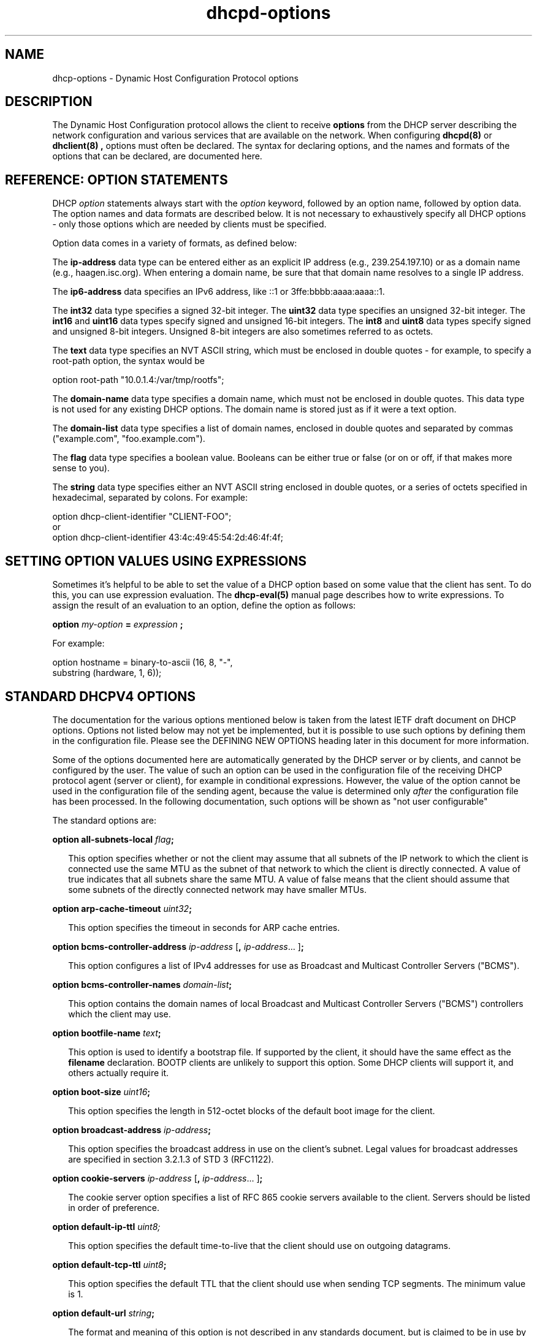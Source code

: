 .\"	$Id: dhcp-options.5.man,v 1.1.1.1 2012/02/10 03:37:49 et Exp $
.\"
.\" Copyright (c) 2004-2009 by Internet Systems Consortium, Inc. ("ISC")
.\" Copyright (c) 1996-2003 by Internet Software Consortium
.\"
.\" Permission to use, copy, modify, and distribute this software for any
.\" purpose with or without fee is hereby granted, provided that the above
.\" copyright notice and this permission notice appear in all copies.
.\"
.\" THE SOFTWARE IS PROVIDED "AS IS" AND ISC DISCLAIMS ALL WARRANTIES
.\" WITH REGARD TO THIS SOFTWARE INCLUDING ALL IMPLIED WARRANTIES OF
.\" MERCHANTABILITY AND FITNESS.  IN NO EVENT SHALL ISC BE LIABLE FOR
.\" ANY SPECIAL, DIRECT, INDIRECT, OR CONSEQUENTIAL DAMAGES OR ANY DAMAGES
.\" WHATSOEVER RESULTING FROM LOSS OF USE, DATA OR PROFITS, WHETHER IN AN
.\" ACTION OF CONTRACT, NEGLIGENCE OR OTHER TORTIOUS ACTION, ARISING OUT
.\" OF OR IN CONNECTION WITH THE USE OR PERFORMANCE OF THIS SOFTWARE.
.\"
.\"   Internet Systems Consortium, Inc.
.\"   950 Charter Street
.\"   Redwood City, CA 94063
.\"   <info@isc.org>
.\"   https://www.isc.org/
.\"
.\" This software has been written for Internet Systems Consortium
.\" by Ted Lemon in cooperation with Vixie Enterprises and Nominum, Inc.
.\" To learn more about Internet Systems Consortium, see
.\" ``https://www.isc.org/''.  To learn more about Vixie Enterprises,
.\" see ``http://www.vix.com''.   To learn more about Nominum, Inc., see
.\" ``http://www.nominum.com''.
.TH dhcpd-options 5
.SH NAME
dhcp-options - Dynamic Host Configuration Protocol options
.SH DESCRIPTION
The Dynamic Host Configuration protocol allows the client to receive
.B options
from the DHCP server describing the network configuration and various
services that are available on the network.   When configuring
.B dhcpd(8)
or
.B dhclient(8) ,
options must often be declared.   The syntax for declaring options,
and the names and formats of the options that can be declared, are
documented here.
.SH REFERENCE: OPTION STATEMENTS
.PP
DHCP \fIoption\fR statements always start with the \fIoption\fR
keyword, followed by an option name, followed by option data.  The
option names and data formats are described below.   It is not
necessary to exhaustively specify all DHCP options - only those
options which are needed by clients must be specified.
.PP
Option data comes in a variety of formats, as defined below:
.PP
The
.B ip-address
data type can be entered either as an explicit IP
address (e.g., 239.254.197.10) or as a domain name (e.g.,
haagen.isc.org).  When entering a domain name, be sure that that
domain name resolves to a single IP address.
.PP
The
.B ip6-address
data specifies an IPv6 address, like ::1 or 3ffe:bbbb:aaaa:aaaa::1.
.PP
The
.B int32
data type specifies a signed 32-bit integer.   The 
.B uint32
data type specifies an unsigned 32-bit integer.   The 
.B int16
and
.B uint16
data types specify signed and unsigned 16-bit integers.   The 
.B int8
and
.B uint8
data types specify signed and unsigned 8-bit integers.
Unsigned 8-bit integers are also sometimes referred to as octets.
.PP
The
.B text
data type specifies an NVT ASCII string, which must be
enclosed in double quotes - for example, to specify a root-path
option, the syntax would be
.nf
.sp 1
option root-path "10.0.1.4:/var/tmp/rootfs";
.fi
.PP
The
.B domain-name
data type specifies a domain name, which must not be
enclosed in double quotes.   This data type is not used for any
existing DHCP options.   The domain name is stored just as if it were
a text option.
.PP
The
.B domain-list
data type specifies a list of domain names, enclosed in double quotes and
separated by commas ("example.com", "foo.example.com").
.PP
The
.B flag
data type specifies a boolean value.   Booleans can be either true or
false (or on or off, if that makes more sense to you).
.PP
The
.B string
data type specifies either an NVT ASCII string
enclosed in double quotes, or a series of octets specified in
hexadecimal, separated by colons.   For example:
.nf
.sp 1
  option dhcp-client-identifier "CLIENT-FOO";
or
  option dhcp-client-identifier 43:4c:49:45:54:2d:46:4f:4f;
.fi
.SH SETTING OPTION VALUES USING EXPRESSIONS
Sometimes it's helpful to be able to set the value of a DHCP option
based on some value that the client has sent.   To do this, you can
use expression evaluation.   The 
.B dhcp-eval(5)
manual page describes how to write expressions.   To assign the result
of an evaluation to an option, define the option as follows:
.nf
.sp 1
  \fBoption \fImy-option \fB= \fIexpression \fB;\fR
.fi
.PP
For example:
.nf
.sp 1
  option hostname = binary-to-ascii (16, 8, "-",
                                     substring (hardware, 1, 6));
.fi
.SH STANDARD DHCPV4 OPTIONS
The documentation for the various options mentioned below is taken
from the latest IETF draft document on DHCP options.  Options not
listed below may not yet be implemented, but it is possible to use
such options by defining them in the configuration file.  Please see
the DEFINING NEW OPTIONS heading later in this document for more
information.
.PP
Some of the options documented here are automatically generated by
the DHCP server or by clients, and cannot be configured by the user.
The value of such an option can be used in the configuration file of
the receiving DHCP protocol agent (server or client), for example in
conditional expressions. However, the value of the option cannot be
used in the configuration file of the sending agent, because the value
is determined only \fIafter\fR the configuration file has been
processed. In the following documentation, such options will be shown
as "not user configurable"
.PP
The standard options are:
.PP
.B option \fBall-subnets-local\fR \fIflag\fR\fB;\fR
.RS 0.25i
.PP
This option specifies whether or not the client may assume that all
subnets of the IP network to which the client is connected use the
same MTU as the subnet of that network to which the client is
directly connected.  A value of true indicates that all subnets share
the same MTU.  A value of false means that the client should assume that
some subnets of the directly connected network may have smaller MTUs.
.RE
.PP
.B option \fBarp-cache-timeout\fR \fIuint32\fR\fB;\fR
.RS 0.25i
.PP
This option specifies the timeout in seconds for ARP cache entries.
.RE
.PP
.B option \fBbcms-controller-address\fR \fIip-address\fR [\fB,\fR
\fIip-address\fR... ]\fB;\fR
.RS 0.25i
.PP
This option configures a list of IPv4 addresses for use as Broadcast and
Multicast Controller Servers ("BCMS").
.RE
.PP
.B option \fBbcms-controller-names\fR \fIdomain-list\fR\fB;\fR
.RS 0.25i
.PP
This option contains the domain names of local Broadcast and
Multicast Controller Servers ("BCMS") controllers which the client
may use.
.RE
.PP
.B option \fBbootfile-name\fR \fItext\fR\fB;\fR
.RS 0.25i
.PP
This option is used to identify a bootstrap file.  If supported by the
client, it should have the same effect as the \fBfilename\fR
declaration.  BOOTP clients are unlikely to support this option.  Some
DHCP clients will support it, and others actually require it.
.RE
.PP
.B option \fBboot-size\fR \fIuint16\fR\fB;\fR
.RS 0.25i
.PP
This option specifies the length in 512-octet blocks of the default
boot image for the client.
.RE
.PP
.B option \fBbroadcast-address\fR \fIip-address\fR\fB;\fR
.RS 0.25i
.PP
This option specifies the broadcast address in use on the client's
subnet.  Legal values for broadcast addresses are specified in
section 3.2.1.3 of STD 3 (RFC1122).
.RE
.PP
.B option \fBcookie-servers\fR \fIip-address\fR [\fB,\fR \fIip-address\fR...
]\fB;\fR
.RS 0.25i
.PP
The cookie server option specifies a list of RFC 865 cookie
servers available to the client.  Servers should be listed in order
of preference.
.RE
.PP
.B option \fBdefault-ip-ttl\fR \fIuint8;\fR
.RS 0.25i
.PP
This option specifies the default time-to-live that the client should
use on outgoing datagrams.
.RE
.PP
.B option \fBdefault-tcp-ttl\fR \fIuint8\fR\fB;\fR
.RS 0.25i
.PP
This option specifies the default TTL that the client should use when
sending TCP segments.  The minimum value is 1.
.RE
.PP
.B option \fBdefault-url\fR \fIstring\fR\fB;\fR
.RS 0.25i
.PP
The format and meaning of this option is not described in any standards
document, but is claimed to be in use by Apple Computer.  It is not known
what clients may reasonably do if supplied with this option.  Use at your
own risk.
.RE
.PP
.B option \fBdhcp-client-identifier\fR \fIstring\fR\fB;\fR
.RS 0.25i
.PP
This option can be used to specify a DHCP client identifier in a
host declaration, so that dhcpd can find the host record by matching
against the client identifier.
.PP
Please be aware that some DHCP clients, when configured with client
identifiers that are ASCII text, will prepend a zero to the ASCII
text.   So you may need to write:
.nf

	option dhcp-client-identifier "\\0foo";

rather than:

	option dhcp-client-identifier "foo";
.fi
.RE
.PP
.B option \fBdhcp-lease-time\fR \fIuint32\fR\fB;\fR
.RS 0.25i
.PP
This option is used in a client request (DHCPDISCOVER or DHCPREQUEST)
to allow the client to request a lease time for the IP address.  In a
server reply (DHCPOFFER), a DHCP server uses this option to specify
the lease time it is willing to offer.                                    
.PP
This option is not directly user configurable in the server; refer to the
\fImax-lease-time\fR and \fIdefault-lease-time\fR server options in
.B dhcpd.conf(5).
.RE
.PP
.B option \fBdhcp-max-message-size\fR \fIuint16\fR\fB;\fR
.RS 0.25i
.PP
This option, when sent by the client, specifies the maximum size of
any response that the server sends to the client.   When specified on
the server, if the client did not send a dhcp-max-message-size option,
the size specified on the server is used.   This works for BOOTP as
well as DHCP responses.
.RE
.PP
.B option \fBdhcp-message\fR \fItext\fR\fB;\fR
.RS 0.25i
.PP
This option is used by a DHCP server to provide an error message to a
DHCP client in a DHCPNAK message in the event of a failure. A client
may use this option in a DHCPDECLINE message to indicate why the
client declined the offered parameters.
.PP
This option is not user configurable.
.RE
.PP
.B option \fBdhcp-message-type\fR \fIuint8\fR\fB;\fR
.RS 0.25i
.PP
This option, sent by both client and server, specifies the type of DHCP
message contained in the DHCP packet. Possible values (taken directly from
RFC2132) are:
.PP
.nf
             1     DHCPDISCOVER
             2     DHCPOFFER
             3     DHCPREQUEST
             4     DHCPDECLINE
             5     DHCPACK
             6     DHCPNAK
             7     DHCPRELEASE
             8     DHCPINFORM               
.fi
.PP
This option is not user configurable.
.PP
.RE
.B option \fBdhcp-option-overload\fR \fIuint8\fR\fB;\fR
.RS 0.25i
.PP
This option is used to indicate that the DHCP 'sname' or 'file'
fields are being overloaded by using them to carry DHCP options. A
DHCP server inserts this option if the returned parameters will
exceed the usual space allotted for options.
.PP
If this option is present, the client interprets the specified
additional fields after it concludes interpretation of the standard
option fields.
.PP
Legal values for this option are:
.PP
.nf
             1     the 'file' field is used to hold options
             2     the 'sname' field is used to hold options
             3     both fields are used to hold options                        
.fi
.PP
This option is not user configurable.
.PP
.RE
.PP
.B option \fBdhcp-parameter-request-list\fR \fIuint16\fR [\fB,\fR
\fIuint16\fR... ]\fB;\fR
.RS 0.25i
.PP
This option, when sent by the client, specifies which options the
client wishes the server to return.   Normally, in the ISC DHCP
client, this is done using the \fIrequest\fR statement.   If this
option is not specified by the client, the DHCP server will normally
return every option that is valid in scope and that fits into the
reply.   When this option is specified on the server, the server
returns the specified options.   This can be used to force a client to
take options that it hasn't requested, and it can also be used to
tailor the response of the DHCP server for clients that may need a
more limited set of options than those the server would normally
return.
.RE
.PP
.B option \fBdhcp-rebinding-time\fR \fIuint32\fR\fB;\fR
.RS 0.25i
.PP
This option specifies the number of seconds from the time a client gets
an address until the client transitions to the REBINDING state.
.PP
This option is not user configurable.
.PP
.RE
.PP
.B option \fBdhcp-renewal-time\fR \fIuint32\fR\fB;\fR
.RS 0.25i
.PP
This option specifies the number of seconds from the time a client gets
an address until the client transitions to the RENEWING state.
.PP
This option is not user configurable.
.PP
.RE
.PP
.B option \fBdhcp-requested-address\fR \fIip-address\fR\fB;\fR
.RS 0.25i
.PP
This option is used by the client in a DHCPDISCOVER to
request that a particular IP address be assigned.                 
.PP
This option is not user configurable.
.PP
.RE
.PP
.B option \fBdhcp-server-identifier\fR \fIip-address\fR\fB;\fR
.RS 0.25i
.PP
This option is used in DHCPOFFER and DHCPREQUEST messages, and may
optionally be included in the DHCPACK and DHCPNAK messages.  DHCP
servers include this option in the DHCPOFFER in order to allow the
client to distinguish between lease offers.  DHCP clients use the
contents of the 'server identifier' field as the destination address
for any DHCP messages unicast to the DHCP server.  DHCP clients also
indicate which of several lease offers is being accepted by including
this option in a DHCPREQUEST message.
.PP
The value of this option is the IP address of the server.
.PP
This option is not directly user configurable. See the 
\fIserver-identifier\fR server option in
.B \fIdhcpd.conf(5).
.PP
.RE
.PP
.B option \fBdomain-name\fR \fItext\fR\fB;\fR
.RS 0.25i
.PP
This option specifies the domain name that client should use when
resolving hostnames via the Domain Name System.
.RE
.PP
.B option \fBdomain-name-servers\fR \fIip-address\fR [\fB,\fR \fIip-address\fR...
]\fB;\fR
.RS 0.25i
.PP
The domain-name-servers option specifies a list of Domain Name System
(STD 13, RFC 1035) name servers available to the client.  Servers
should be listed in order of preference.
.RE
.PP
.B option \fBdomain-search\fR \fIdomain-list\fR\fB;\fR
.RS 0.25i
.PP
The domain-search option specifies a 'search list' of Domain Names to be
used by the client to locate not-fully-qualified domain names.  The difference
between this option and historic use of the domain-name option for the same
ends is that this option is encoded in RFC1035 compressed labels on the wire.
For example:
.nf
.sp 1
  option domain-search "example.com", "sales.example.com",
                       "eng.example.com";
.fi
.RE
.PP
.B option \fBextensions-path\fR \fItext\fR\fB;\fR
.RS 0.25i
.PP
This option specifies the name of a file containing additional options
to be interpreted according to the DHCP option format as specified in
RFC2132.
.RE
.PP
.B option \fBfinger-server\fR \fIip-address\fR [\fB,\fR
\fIip-address\fR... ]\fB;\fR
.RS 0.25i
.PP
The Finger server option specifies a list of Finger servers available
to the client.  Servers should be listed in order of preference.
.RE
.PP
.B option \fBfont-servers\fR \fIip-address\fR [\fB,\fR \fIip-address\fR...
]\fB;\fR
.RS 0.25i
.PP
This option specifies a list of X Window System Font servers available
to the client. Servers should be listed in order of preference.
.RE
.PP
.B option \fBhost-name\fR \fIstring\fR\fB;\fR
.RS 0.25i
.PP
This option specifies the name of the client.  The name may or may
not be qualified with the local domain name (it is preferable to use
the domain-name option to specify the domain name).  See RFC 1035 for
character set restrictions.  This option is only honored by
.B dhclient-script(8)
if the hostname for the client machine is not set.
.RE
.PP
.B option \fBieee802-3-encapsulation\fR \fIflag\fR\fB;\fR
.RS 0.25i
.PP
This option specifies whether or not the client should use Ethernet
Version 2 (RFC 894) or IEEE 802.3 (RFC 1042) encapsulation if the
interface is an Ethernet.  A value of false indicates that the client
should use RFC 894 encapsulation.  A value of true means that the client
should use RFC 1042 encapsulation.
.RE
.PP
.B option \fBien116-name-servers\fR \fIip-address\fR [\fB,\fR \fIip-address\fR...
];
.RS 0.25i
.PP
The ien116-name-servers option specifies a list of IEN 116 name servers
available to the client.  Servers should be listed in order of
preference.
.RE
.PP
.B option \fBimpress-servers\fR \fIip-address\fR [\fB,\fR \fIip-address\fR...
]\fB;\fR
.RS 0.25i
.PP
The impress-server option specifies a list of Imagen Impress servers
available to the client.  Servers should be listed in order of
preference.
.RE
.PP
.B option \fBinterface-mtu\fR \fIuint16\fR\fB;\fR
.RS 0.25i
.PP
This option specifies the MTU to use on this interface.   The minimum
legal value for the MTU is 68.
.RE
.PP
.B option \fBip-forwarding\fR \fIflag\fR\fB;\fR
.RS 0.25i
.PP
This option specifies whether the client should configure its IP
layer for packet forwarding.  A value of false means disable IP
forwarding, and a value of true means enable IP forwarding.
.RE
.PP
.B option \fBirc-server\fR \fIip-address\fR [\fB,\fR
\fIip-address\fR... ]\fB;\fR
.RS 0.25i
.PP
The IRC server option specifies a list of IRC servers available
to the client.  Servers should be listed in order of preference.
.RE
.PP
.B option \fBlog-servers\fR \fIip-address\fR [\fB,\fR \fIip-address\fR...
]\fB;\fR
.RS 0.25i
.PP
The log-server option specifies a list of MIT-LCS UDP log servers
available to the client.  Servers should be listed in order of
preference.
.RE
.PP
.B option \fBlpr-servers\fR \fIip-address \fR [\fB,\fR \fIip-address\fR...
]\fB;\fR
.RS 0.25i
.PP
The LPR server option specifies a list of RFC 1179 line printer
servers available to the client.  Servers should be listed in order
of preference.
.RE
.PP
.B option \fBmask-supplier\fR \fIflag\fR\fB;\fR
.RS 0.25i
.PP
This option specifies whether or not the client should respond to
subnet mask requests using ICMP.  A value of false indicates that the
client should not respond.  A value of true means that the client should
respond.
.RE
.PP
.B option \fBmax-dgram-reassembly\fR \fIuint16\fR\fB;\fR
.RS 0.25i
.PP
This option specifies the maximum size datagram that the client
should be prepared to reassemble.  The minimum legal value is
576.
.RE
.PP
.B option \fBmerit-dump\fR \fItext\fR\fB;\fR
.RS 0.25i
.PP
This option specifies the path-name of a file to which the client's
core image should be dumped in the event the client crashes.  The
path is formatted as a character string consisting of characters from
the NVT ASCII character set.
.RE
.PP
.B option \fBmobile-ip-home-agent\fR \fIip-address\fR [\fB,\fR \fIip-address\fR... ]\fB;\fR
.RS 0.25i
.PP
This option specifies a list of IP addresses indicating mobile IP
home agents available to the client.  Agents should be listed in
order of preference, although normally there will be only one such
agent.
.RE
.PP
.B option \fBnds-context\fR \fIstring\fR\fB;\fR
.RS 0.25i
.PP
The nds-context option specifies the name of the initial Netware
Directory Service for an NDS client.
.RE
.PP
.B option \fBnds-servers\fR \fIip-address\fR [\fB,\fR \fIip-address\fR... ]\fB;\fR
.RS 0.25i
.PP
The nds-servers option specifies a list of IP addresses of NDS servers.
.RE
.PP
.B option \fBnds-tree-name\fR \fIstring\fR\fB;\fR
.RS 0.25i
.PP
The nds-tree-name option specifies NDS tree name that the NDS client
should use.
.RE
.PP
.B option \fBnetbios-dd-server\fR \fIip-address\fR [\fB,\fR \fIip-address\fR...
]\fB;\fR
.RS 0.25i
.PP
The NetBIOS datagram distribution server (NBDD) option specifies a
list of RFC 1001/1002 NBDD servers listed in order of preference.
.RE
.PP
.B option \fBnetbios-name-servers\fR \fIip-address\fR [\fB,\fR \fIip-address\fR...]\fB;\fR
.RS 0.25i
.PP
The NetBIOS name server (NBNS) option specifies a list of RFC
1001/1002 NBNS name servers listed in order of preference.   NetBIOS
Name Service is currently more commonly referred to as WINS.   WINS
servers can be specified using the netbios-name-servers option.
.RE
.PP
.B option \fBnetbios-node-type\fR \fIuint8\fR\fB;\fR
.RS 0.25i
.PP
The NetBIOS node type option allows NetBIOS over TCP/IP clients which
are configurable to be configured as described in RFC 1001/1002.  The
value is specified as a single octet which identifies the client type.
.PP
Possible node types are:
.PP
.TP 5
.I 1
B-node: Broadcast - no WINS
.TP
.I 2
P-node: Peer - WINS only
.TP
.I 4
M-node: Mixed - broadcast, then WINS
.TP
.I 8
H-node: Hybrid - WINS, then broadcast
.RE
.PP
.B option \fBnetbios-scope\fR \fIstring\fR\fB;\fR
.RS 0.25i
.PP
The NetBIOS scope option specifies the NetBIOS over TCP/IP scope
parameter for the client as specified in RFC 1001/1002. See RFC1001,
RFC1002, and RFC1035 for character-set restrictions.
.RE
.PP
.B option \fBnetinfo-server-address\fR \fIip-address\fR [\fB,\fR
\fIip-address\fR... ]\fB;\fR
.RS 0.25i
.PP
The \fBnetinfo-server-address\fR option has not been described in any
RFC, but has been allocated (and is claimed to be in use) by Apple
Computers.  It's hard to say if the above is the correct format, or
what clients might be expected to do if values were configured.  Use
at your own risk.
.RE
.PP
.B option \fBnetinfo-server-tag\fR \fItext\fR\fB;\fR
.RS 0.25i
.PP
The \fBnetinfo-server-tag\fR option has not been described in any
RFC, but has been allocated (and is claimed to be in use) by Apple
Computers.  It's hard to say if the above is the correct format,
or what clients might be expected to do if values were configured.  Use
at your own risk.
.RE
.PP
.B option \fBnis-domain\fR \fItext\fR\fB;\fR
.RS 0.25i
.PP
This option specifies the name of the client's NIS (Sun Network
Information Services) domain.  The domain is formatted as a character
string consisting of characters from the NVT ASCII character set.
.RE
.PP
.B option \fBnis-servers\fR \fIip-address\fR [\fB,\fR \fIip-address\fR...
]\fB;\fR
.RS 0.25i
.PP
This option specifies a list of IP addresses indicating NIS servers
available to the client.  Servers should be listed in order of
preference.
.RE
.PP
.B option \fBnisplus-domain\fR \fItext\fR\fB;\fR
.RS 0.25i
.PP
This option specifies the name of the client's NIS+ domain.  The
domain is formatted as a character string consisting of characters
from the NVT ASCII character set.
.RE
.PP
.B option \fBnisplus-servers\fR \fIip-address\fR [\fB,\fR \fIip-address\fR...
]\fB;\fR
.RS 0.25i
.PP
This option specifies a list of IP addresses indicating NIS+ servers
available to the client.  Servers should be listed in order of
preference.
.RE
.PP
.B option \fBnntp-server\fR \fIip-address\fR [\fB,\fR
\fIip-address\fR... ]\fB;\fR
.RS 0.25i
.PP
The NNTP server option specifies a list of NNTP servesr available
to the client.  Servers should be listed in order of preference.
.RE
.PP
.B option \fBnon-local-source-routing\fR \fIflag\fR\fB;\fR
.RS 0.25i
.PP
This option specifies whether the client should configure its IP
layer to allow forwarding of datagrams with non-local source routes
(see Section 3.3.5 of [4] for a discussion of this topic).  A value
of false means disallow forwarding of such datagrams, and a value of true
means allow forwarding.
.RE
.PP
.B option \fBntp-servers\fR \fIip-address\fR [\fB,\fR \fIip-address\fR...
]\fB;\fR
.RS 0.25i
.PP
This option specifies a list of IP addresses indicating NTP (RFC 1035)
servers available to the client.  Servers should be listed in order
of preference.
.RE
.PP
.B option \fBnwip-domain\fR \fIstring\fR\fB;\fR
.RS 0.25i
.PP
The name of the NetWare/IP domain that a NetWare/IP client should
use.
.RE
.PP
.B option \fBnwip-suboptions\fR \fIstring\fR\fB;\fR
.RS 0.25i
.PP
A sequence of suboptions for NetWare/IP clients - see RFC2242 for
details.   Normally this option is set by specifying specific
NetWare/IP suboptions - see the NETWARE/IP SUBOPTIONS section for more
information.
.RE
.PP
.B option \fBpath-mtu-aging-timeout\fR \fIuint32\fR\fB;\fR
.RS 0.25i
.PP
This option specifies the timeout (in seconds) to use when aging Path
MTU values discovered by the mechanism defined in RFC 1191.
.RE
.PP
.B option \fBpath-mtu-plateau-table\fR \fIuint16\fR [\fB,\fR \fIuint16\fR...
]\fB;\fR
.RS 0.25i
.PP
This option specifies a table of MTU sizes to use when performing
Path MTU Discovery as defined in RFC 1191.  The table is formatted as
a list of 16-bit unsigned integers, ordered from smallest to largest.
The minimum MTU value cannot be smaller than 68.
.RE
.PP
.B option \fBperform-mask-discovery\fR \fIflag\fR\fB;\fR
.RS 0.25i
.PP
This option specifies whether or not the client should perform subnet
mask discovery using ICMP.  A value of false indicates that the client
should not perform mask discovery.  A value of true means that the
client should perform mask discovery.
.RE
.PP
.nf
.B option \fBpolicy-filter\fR \fIip-address ip-address\fR
                  [\fB,\fR \fIip-address ip-address\fR...]\fB;\fR
.RE
.fi
.RS 0.25i
.PP
This option specifies policy filters for non-local source routing.
The filters consist of a list of IP addresses and masks which specify
destination/mask pairs with which to filter incoming source routes.
.PP
Any source routed datagram whose next-hop address does not match one
of the filters should be discarded by the client.
.PP
See STD 3 (RFC1122) for further information.
.RE
.PP
.B option \fBpop-server\fR \fIip-address\fR [\fB,\fR \fIip-address\fR... ]\fB;\fR
.RS 0.25i
.PP
The POP3 server option specifies a list of POP3 servers available
to the client.  Servers should be listed in order of preference.
.RE
.PP
.B option \fBresource-location-servers\fR \fIip-address\fR
                              [\fB, \fR\fIip-address\fR...]\fB;\fR
.fi
.RS 0.25i
.PP
This option specifies a list of RFC 887 Resource Location
servers available to the client.  Servers should be listed in order
of preference.
.RE
.PP
.B option \fBroot-path\fR \fItext\fB;\fR\fR
.RS 0.25i
.PP
This option specifies the path-name that contains the client's root
disk.  The path is formatted as a character string consisting of
characters from the NVT ASCII character set.
.RE
.PP
.B option \fBrouter-discovery\fR \fIflag\fR\fB;\fR
.RS 0.25i
.PP
This option specifies whether or not the client should solicit
routers using the Router Discovery mechanism defined in RFC 1256.
A value of false indicates that the client should not perform
router discovery.  A value of true means that the client should perform
router discovery.
.RE
.PP
.B option \fBrouter-solicitation-address\fR \fIip-address\fR\fB;\fR
.RS 0.25i
.PP
This option specifies the address to which the client should transmit
router solicitation requests.
.RE
.PP
.B option routers \fIip-address\fR [\fB,\fR \fIip-address\fR...
]\fB;\fR
.RS 0.25i
.PP
The routers option specifies a list of IP addresses for routers on the
client's subnet.  Routers should be listed in order of preference.
.RE
.PP
.B option slp-directory-agent \fIboolean ip-address
[\fB,\fR \fIip-address\fR... ]\fB;\fR
.RS 0.25i
.PP
This option specifies two things: the IP addresses of one or more
Service Location Protocol Directory Agents, and whether the use of
these addresses is mandatory.   If the initial boolean value is true,
the SLP agent should just use the IP addresses given.   If the value
is false, the SLP agent may additionally do active or passive
multicast discovery of SLP agents (see RFC2165 for details).
.PP
Please note that in this option and the slp-service-scope option, the
term "SLP Agent" is being used to refer to a Service Location Protocol
agent running on a machine that is being configured using the DHCP
protocol.
.PP
Also, please be aware that some companies may refer to SLP as NDS.
If you have an NDS directory agent whose address you need to
configure, the slp-directory-agent option should work.
.RE
.PP
.B option slp-service-scope \fIboolean text\fR\fB;\fR
.RS 0.25i
.PP
The Service Location Protocol Service Scope Option specifies two
things: a list of service scopes for SLP, and whether the use of this
list is mandatory.  If the initial boolean value is true, the SLP
agent should only use the list of scopes provided in this option;
otherwise, it may use its own static configuration in preference to
the list provided in this option.
.PP
The text string should be a comma-separated list of scopes that the
SLP agent should use.   It may be omitted, in which case the SLP Agent
will use the aggregated list of scopes of all directory agents known
to the SLP agent.
.RE
.PP
.B option \fBsmtp-server\fR \fIip-address\fR [\fB,\fR
\fIip-address\fR... ]\fB;\fR
.RS 0.25i
.PP
The SMTP server option specifies a list of SMTP servers available to
the client.  Servers should be listed in order of preference.
.RE
.PP
.nf
.B option \fBstatic-routes\fR \fIip-address ip-address\fR
                  [\fB,\fR \fIip-address ip-address\fR...]\fB;\fR
.fi
.RS 0.25i
.PP
This option specifies a list of static routes that the client should
install in its routing cache.  If multiple routes to the same
destination are specified, they are listed in descending order of
priority.
.PP
The routes consist of a list of IP address pairs.  The first address
is the destination address, and the second address is the router for
the destination.
.PP
The default route (0.0.0.0) is an illegal destination for a static
route.  To specify the default route, use the
.B routers
option.   Also, please note that this option is not intended for
classless IP routing - it does not include a subnet mask.   Since
classless IP routing is now the most widely deployed routing standard,
this option is virtually useless, and is not implemented by any of the
popular DHCP clients, for example the Microsoft DHCP client.
.RE
.PP
.nf
.B option \fBstreettalk-directory-assistance-server\fR \fIip-address\fR
                                           [\fB,\fR \fIip-address\fR...]\fB;\fR
.fi
.RS 0.25i
.PP
The StreetTalk Directory Assistance (STDA) server option specifies a
list of STDA servers available to the client.  Servers should be
listed in order of preference.
.RE
.PP
.B option \fBstreettalk-server\fR \fIip-address\fR [\fB,\fR \fIip-address\fR... ]\fB;\fR
.RS 0.25i
.PP
The StreetTalk server option specifies a list of StreetTalk servers
available to the client.  Servers should be listed in order of
preference.
.RE
.PP
.B option subnet-mask \fIip-address\fR\fB;\fR
.RS 0.25i
.PP
The subnet mask option specifies the client's subnet mask as per RFC
950.  If no subnet mask option is provided anywhere in scope, as a
last resort dhcpd will use the subnet mask from the subnet declaration
for the network on which an address is being assigned.  However,
.I any
subnet-mask option declaration that is in scope for the address being
assigned will override the subnet mask specified in the subnet
declaration.
.RE
.PP
.B option \fBsubnet-selection\fR \fIstring\fR\fB;\fR
.RS 0.25i
.PP
Sent by the client if an address is required in a subnet other than the one
that would normally be selected (based on the relaying address of the
connected subnet the request is obtained from). See RFC3011. Note that the
option number used by this server is 118; this has not always been the
defined number, and some clients may use a different value. Use of this
option should be regarded as slightly experimental!
.RE
.PP
This option is not user configurable in the server.
.PP
.PP
.B option \fBswap-server\fR \fIip-address\fR\fB;\fR
.RS 0.25i
.PP
This specifies the IP address of the client's swap server.
.RE
.PP
.B option \fBtcp-keepalive-garbage\fR \fIflag\fR\fB;\fR
.RS 0.25i
.PP
This option specifies whether or not the client should send TCP
keepalive messages with an octet of garbage for compatibility with
older implementations.  A value of false indicates that a garbage octet
should not be sent. A value of true indicates that a garbage octet
should be sent.
.RE
.PP
.B option \fBtcp-keepalive-interval\fR \fIuint32\fR\fB;\fR
.RS 0.25i
.PP
This option specifies the interval (in seconds) that the client TCP
should wait before sending a keepalive message on a TCP connection.
The time is specified as a 32-bit unsigned integer.  A value of zero
indicates that the client should not generate keepalive messages on
connections unless specifically requested by an application.
.RE
.PP
.B option \fBtftp-server-name\fR \fItext\fR\fB;\fR
.RS 0.25i
.PP
This option is used to identify a TFTP server and, if supported by the
client, should have the same effect as the \fBserver-name\fR
declaration.   BOOTP clients are unlikely to support this option.
Some DHCP clients will support it, and others actually require it.
.RE
.PP
.B option time-offset \fIint32\fR\fB;\fR
.RS 0.25i
.PP
The time-offset option specifies the offset of the client's subnet in
seconds from Coordinated Universal Time (UTC).
.RE
.PP
.B option time-servers \fIip-address\fR [, \fIip-address\fR...
]\fB;\fR
.RS 0.25i
.PP
The time-server option specifies a list of RFC 868 time servers
available to the client.  Servers should be listed in order of
preference.
.RE
.PP
.B option \fBtrailer-encapsulation\fR \fIflag\fR\fB;\fR
.RS 0.25i
.PP
This option specifies whether or not the client should negotiate the
use of trailers (RFC 893 [14]) when using the ARP protocol.  A value
of false indicates that the client should not attempt to use trailers.  A
value of true means that the client should attempt to use trailers.
.RE
.PP
.B option \fBuap-servers\fR \fItext\fR\fB;\fR
.RS 0.25i
.PP
This option specifies a list of URLs, each pointing to a user
authentication service that is capable of processing authentication
requests encapsulated in the User Authentication Protocol (UAP).  UAP
servers can accept either HTTP 1.1 or SSLv3 connections.  If the list
includes a URL that does not contain a port component, the normal
default port is assumed (i.e., port 80 for http and port 443 for
https).  If the list includes a URL that does not contain a path
component, the path /uap is assumed.   If more than one URL is
specified in this list, the URLs are separated by spaces.
.RE
.PP
.B option \fBuser-class\fR \fIstring\fR\fB;\fR
.RS 0.25i
.PP
This option is used by some DHCP clients as a way for users to
specify identifying information to the client.   This can be used in a
similar way to the vendor-class-identifier option, but the value of
the option is specified by the user, not the vendor.   Most recent
DHCP clients have a way in the user interface to specify the value for
this identifier, usually as a text string.
.RE
.PP
.B option \fBvendor-class-identifier\fR \fIstring\fR\fB;\fR
.RS 0.25i
.PP
This option is used by some DHCP clients to identify the vendor
type and possibly the configuration of a DHCP client.  The information
is a string of bytes whose contents are specific to the vendor and are
not specified in a standard.   To see what vendor class identifier
clients are sending, you can write the following in your DHCP server
configuration file:
.nf
.PP
set vendor-string = option vendor-class-identifier;
.fi
.PP
This will result in all entries in the DHCP server lease database file
for clients that sent vendor-class-identifier options having a set
statement that looks something like this:
.nf
.PP
set vendor-string = "SUNW.Ultra-5_10";
.fi
.PP
The vendor-class-identifier option is normally used by the DHCP server
to determine the options that are returned in the
.B vendor-encapsulated-options
option.   Please see the VENDOR ENCAPSULATED OPTIONS section later in this
manual page for further information.
.RE
.PP
.B option \fBvendor-encapsulated-options\fR \fIstring\fR\fB;\fR
.RS 0.25i
.PP
The \fBvendor-encapsulated-options\fR option can contain either a
single vendor-specific value or one or more vendor-specific
suboptions.   This option is not normally specified in the DHCP server
configuration file - instead, a vendor class is defined for each
vendor, vendor class suboptions are defined, values for those
suboptions are defined, and the DHCP server makes up a response on
that basis.
.PP
Some default behaviours for well-known DHCP client vendors (currently,
the Microsoft Windows 2000 DHCP client) are configured automatically,
but otherwise this must be configured manually - see the VENDOR
ENCAPSULATED OPTIONS section later in this manual page for details.
.RE
.PP
.B option \fBvivso\fR \fIstring\fR\fB;\fR
.RS 0.25i
.PP
The \fBvivso\fR option can contain multiple separate options, one for
each 32-bit Enterprise ID.  Each Enterprise-ID discriminated option then
contains additional options whose format is defined by the vendor who
holds that ID.  This option is usually not configured manually, but
rather is configured via intervening option definitions.  Please also
see the VENDOR ENCAPSULATED OPTIONS section later in this manual page
for details.
.RE
.PP
.B option \fBwww-server\fR \fIip-address\fR [\fB,\fR
\fIip-address\fR... ]\fB;\fR
.RS 0.25i
.PP
The WWW server option specifies a list of WWW servers available
to the client.  Servers should be listed in order of preference.
.RE
.PP
.B option \fBx-display-manager\fR \fIip-address\fR [\fB,\fR \fIip-address\fR...
]\fB;\fR
.RS 0.25i
.PP
This option specifies a list of systems that are running the X Window
System Display Manager and are available to the client.  Addresses
should be listed in order of preference.
.RE
.SH RELAY AGENT INFORMATION OPTION
An IETF draft, draft-ietf-dhc-agent-options-11.txt, defines a series
of encapsulated options that a relay agent can add to a DHCP packet
when relaying it to the DHCP server.   The server can then make
address allocation decisions (or whatever other decisions it wants)
based on these options.   The server also returns these options in any
replies it sends through the relay agent, so that the relay agent can
use the information in these options for delivery or accounting
purposes.
.PP
The current draft defines two options.   To reference
these options in the dhcp server, specify the option space name,
"agent", followed by a period, followed by the option name.   It is
not normally useful to define values for these options in the server,
although it is permissible.   These options are not supported in the
client.
.PP
.B option \fBagent.circuit-id\fR \fIstring\fR\fB;\fR
.RS 0.25i
.PP
The circuit-id suboption encodes an agent-local identifier of the
circuit from which a DHCP client-to-server packet was received.  It is
intended for use by agents in relaying DHCP responses back to the
proper circuit.   The format of this option is currently defined to be
vendor-dependent, and will probably remain that way, although the
current draft allows for for the possibility of standardizing the
format in the future.
.RE
.PP
.B option \fBagent.remote-id\fR \fIstring\fR\fB;\fR
.RS 0.25i
.PP
The remote-id suboption encodes information about the remote host end
of a circuit.   Examples of what it might contain include caller ID
information, username information, remote ATM address, cable modem ID,
and similar things.   In principal, the meaning is not well-specified,
and it should generally be assumed to be an opaque object that is
administratively guaranteed to be unique to a particular remote end of
a circuit.
.RE
.PP
.B option \fBagent.DOCSIS-device-class\fR \fIuint32\fR\fB;\fR
.RS 0.25i
.PP
The DOCSIS-device-class suboption is intended to convey information about
the host endpoint, hardware, and software, that either the host operating
system or the DHCP server may not otherwise be aware of (but the relay is
able to distinguish).  This is implemented as a 32-bit field (4 octets),
each bit representing a flag describing the host in one of these ways.
So far, only bit zero (being the least significant bit) is defined in
RFC3256.  If this bit is set to one, the host is considered a CPE
Controlled Cable Modem (CCCM).  All other bits are reserved.
.RE
.PP
.B option \fBagent.link-selection\fR \fIip-address\fR\fB;\fR
.RS 0.25i
.PP
The link-selection suboption is provided by relay agents to inform servers
what subnet the client is actually attached to.  This is useful in those
cases where the giaddr (where responses must be sent to the relay agent)
is not on the same subnet as the client.  When this option is present in
a packet from a relay agent, the DHCP server will use its contents to find
a subnet declared in configuration, and from here take one step further
backwards to any shared-network the subnet may be defined within...the
client may be given any address within that shared network, as normally
appropriate.
.RE
.SH THE CLIENT FQDN SUBOPTIONS
The Client FQDN option, currently defined in the Internet Draft
draft-ietf-dhc-fqdn-option-00.txt is not a standard yet, but is in
sufficiently wide use already that we have implemented it.   Due to
the complexity of the option format, we have implemented it as a
suboption space rather than a single option.   In general this
option should not be configured by the user - instead it should be
used as part of an automatic DNS update system.
.PP
.B option fqdn.no-client-update \fIflag\fB;
.RS 0.25i
.PP
When the client sends this, if it is true, it means the client will not
attempt to update its A record.   When sent by the server to the client,
it means that the client \fIshould not\fR update its own A record.
.RE
.PP
.B option fqdn.server-update \fIflag\fB;
.RS 0.25i
.PP
When the client sends this to the server, it is requesting that the server
update its A record.   When sent by the server, it means that the server
has updated (or is about to update) the client's A record.
.RE
.PP
.B option fqdn.encoded \fIflag\fB;
.RS 0.25i
.PP
If true, this indicates that the domain name included in the option is
encoded in DNS wire format, rather than as plain ASCII text.   The client
normally sets this to false if it doesn't support DNS wire format in the
FQDN option.   The server should always send back the same value that the
client sent.   When this value is set on the configuration side, it controls
the format in which the \fIfqdn.fqdn\fR suboption is encoded.
.RE
.PP
.B option fqdn.rcode1 \fIflag\fB;
.PP
.B option fqdn.rcode2 \fIflag\fB;
.RS 0.25i
.PP
These options specify the result of the updates of the A and PTR records,
respectively, and are only sent by the DHCP server to the DHCP client.
The values of these fields are those defined in the DNS protocol specification.
.RE
.PP
.B option fqdn.fqdn \fItext\fB;
.RS 0.25i
.PP
Specifies the domain name that the client wishes to use.   This can be a
fully-qualified domain name, or a single label.   If there is no trailing
'.' character in the name, it is not fully-qualified, and the server will
generally update that name in some locally-defined domain.
.RE
.PP
.B option fqdn.hostname \fI--never set--\fB;
.RS 0.25i
.PP
This option should never be set, but it can be read back using the \fBoption\fR
and \fBconfig-option\fR operators in an expression, in which case it returns
the first label in the \fBfqdn.fqdn\fR suboption - for example, if
the value of \fBfqdn.fqdn\fR is "foo.example.com.", then \fBfqdn.hostname\fR
will be "foo".
.RE
.PP
.B option fqdn.domainname \fI--never set--\fB;
.RS 0.25i
.PP
This option should never be set, but it can be read back using the \fBoption\fR
and \fBconfig-option\fR operators in an expression, in which case it returns
all labels after the first label in the \fBfqdn.fqdn\fR suboption - for
example, if the value of \fBfqdn.fqdn\fR is "foo.example.com.",
then \fBfqdn.hostname\fR will be "example.com.".   If this suboption value
is not set, it means that an unqualified name was sent in the fqdn option,
or that no fqdn option was sent at all.
.RE
.PP
If you wish to use any of these suboptions, we strongly recommend that you
refer to the Client FQDN option draft (or standard, when it becomes a
standard) - the documentation here is sketchy and incomplete in comparison,
and is just intended for reference by people who already understand the
Client FQDN option specification.
.SH THE NETWARE/IP SUBOPTIONS
RFC2242 defines a set of encapsulated options for Novell NetWare/IP
clients.  To use these options in the dhcp server, specify the option
space name, "nwip", followed by a period, followed by the option name.
The following options can be specified:
.PP
.B option \fBnwip.nsq-broadcast\fR \fIflag\fR\fB;\fR
.RS 0.25i
.PP
If true, the client should use the NetWare Nearest Server Query to
locate a NetWare/IP server.   The behaviour of the Novell client if
this suboption is false, or is not present, is not specified.
.PP
.RE
.B option \fBnwip.preferred-dss\fR \fIip-address\fR [\fB,\fR \fIip-address\fR... ]\fR\fB;\fR
.RS 0.25i
.PP
This suboption specifies a list of up to five IP addresses, each of
which should be the IP address of a NetWare Domain SAP/RIP server
(DSS).
.RE
.PP
.B option \fBnwip.nearest-nwip-server\fR \fI\fIip-address\fR
                             [\fB,\fR \fIip-address\fR...]\fR\fB;\fR
.RS 0.25i
.PP
This suboption specifies a list of up to five IP addresses, each of
which should be the IP address of a Nearest NetWare IP server.
.RE
.PP
.B option \fBnwip.autoretries\fR \fIuint8\fR\fB;\fR
.RS 0.25i
.PP
Specifies the number of times that a NetWare/IP client should attempt
to communicate with a given DSS server at startup.
.RE
.PP
.B option \fBnwip.autoretry-secs\fR \fIuint8\fR\fB;\fR
.RS 0.25i
.PP
Specifies the number of seconds that a Netware/IP client should wait
between retries when attempting to establish communications with a DSS
server at startup.
.RE
.PP
.B option \fBnwip.nwip-1-1\fR \fIuint8\fR\fB;\fR
.RS 0.25i
.PP
If true, the NetWare/IP client should support NetWare/IP version 1.1
compatibility.   This is only needed if the client will be contacting
Netware/IP version 1.1 servers.
.RE
.PP
.B option \fBnwip.primary-dss\fR \fIip-address\fR\fB;\fR
.RS 0.25i
.PP
Specifies the IP address of the Primary Domain SAP/RIP Service server
(DSS) for this NetWare/IP domain.   The NetWare/IP administration
utility uses this value as Primary DSS server when configuring a
secondary DSS server.
.RE
.SH STANDARD DHCPV6 OPTIONS
DHCPv6 options differ from DHCPv4 options partially due to using
16-bit code and length tags, but semantically zero-length options
are legal in DHCPv6, and multiple options are treated differently.
Whereas in DHCPv4 multiple options would be concatenated to form one
option, in DHCPv6 they are expected to be individual instantiations.
Understandably, many options are not "allowed" to have multiple
instances in a packet - normally these are options which are digested
by the DHCP protocol software, and not by users or applications.
.PP
.B option \fBdhcp6.client-id\fR \fIstring\fR\fB;\fR
.RS 0.25i
.PP
This option specifies the client's DUID identifier.  DUIDs are similar
but different from DHCPv4 client identifiers - there are documented duid
types:
.PP
.I duid-llt
.PP
.I duid-en
.PP
.I duid-ll
.PP
This value should not be configured, but rather is provided by clients
and treated as an opaque identifier key blob by servers.
.RE
.PP
.B option \fBdhcp6.server-id\fR \fIstring\fR\fB;\fR
.RS 0.25i
.PP
This option specifies the server's DUID identifier.  One may use this
option to configure an opaque binary blob for your server's identifier.
.RE
.PP
.B option \fBdhcp6.ia-na\fR \fIstring\fR\fB;\fR
.RS 0.25i
.PP
The Identity Association for Non-temporary Addresses (ia-na) carries
assigned addresses that are not temporary addresses for use by the
DHCPv6 client.  This option is produced by the DHCPv6 server software,
and should not be configured.
.RE
.PP
.B option \fBdhcp6.ia-ta\fR \fIstring\fR\fB;\fR
.RS 0.25i
.PP
The Identity Association for Temporary Addresses (ia-ta) carries
temporary addresses, which may change upon every renewal.  There is
no support for this in the current DHCPv6 software.
.RE
.PP
.B option \fBdhcp6.ia-addr\fR \fIstring\fR\fB;\fR
.RS 0.25i
.PP
The Identity Association Address option is encapsulated inside ia-na
or ia-ta options in order to represent addresses associated with those
IA's.  These options are manufactured by the software, so should not
be configured.
.RE
.PP
.B option \fBdhcp6.oro\fR \fIuint16\fR [ \fB,\fR \fIuint16\fR\fB,\fR ... ]\fB;\fR
.RS 0.25i
.PP
The Option Request Option ("ORO") is the DHCPv6 equivalent of the
parameter-request-list.  Clients supply this option to ask servers
to reply with options relevant to their needs and use.  This option
must not be directly configured, the request syntax in dhclient.conf (5)
should be used instead.
.RE
.PP
.B option \fBdhcp6.preference\fR \fIuint8\fR\fB;\fR
.RS 0.25i
.PP
The \fBpreference\fR option informs a DHCPv6 client which server is
'preferred' for use on a given subnet.  This preference is only
applied during the initial stages of configuration - once a client
is bound to an IA, it will remain bound to that IA until it is no
longer valid or has expired.  This value may be configured on the
server, and is digested by the client software.
.RE
.PP
.B option \fBdhcp6.elapsed-time\fR \fIuint16\fR\fB;\fR
.RS 0.25i
.PP
The \fBelapsed-time\fR option is constructed by the DHCPv6 client
software, and is potentially consumed by intermediaries.  This
option should not be configured.
.RE
.PP
.B option \fBdhcp6.relay-msg\fR \fIstring\fR\fB;\fR
.RS 0.25i
.PP
The \fBrelay-msg\fR option is constructed by intervening DHCPv6
relay agent software.  This option is entirely used by protocol
software, and is not meant for user configuration.
.RE
.PP
.B option \fBdhcp6.unicast\fR \fIip6-address\fR\fB;\fR
.RS 0.25i
.PP
The \fBunicast\fR option is provided by DHCPv6 servers which are
willing (or prefer) to receive Renew packets from their clients
by exchanging UDP unicasts with them.  Normally, DHCPv6 clients
will multicast their Renew messages.  This may be configured on
the server, and should be configured as an address the server
is ready to reply to.
.RE
.PP
.B option \fBdhcp6.status-code\fR \fIstatus-code\fR [ \fIstring\fR ] \fB;\fR
.RS 0.25i
.PP
The \fBstatus-code\fR option is provided by DHCPv6 servers to inform
clients of error conditions during protocol communication.  This option
is manufactured and digested by protocol software, and should not be
configured.
.RE
.PP
.B option \fBdhcp6.rapid-commit\fR \fB;\fR
.RS 0.25i
.PP
The \fBrapid-commit\fR option is a zero-length option that clients use
to indicate their desire to enter into rapid-commit with the server.  This
option is not supported by the client at this time, and is digested by
the server when present, so should not be configured.
.RE
.PP
.B option \fBdhcp6.vendor-opts\fR \fIstring\fR\fB;\fR
.RS 0.25i
.PP
The \fBvendor-opts\fR option is actually an encapsulated sub-option space,
in which each Vendor-specific Information Option (VSIO) is identified by
a 32-bit Enterprise-ID number.  The encapsulated option spaces within these
options are defined by the vendors.
.PP
To make use of this option, the best way is to examine the section
titled VENDOR ENCAPSULATED OPTIONS below, in particular the bits about
the "vsio" option space.
.RE
.PP
.B option \fBdhcp6.interface-id\fR \fIstring\fR\fB;\fR
.RS 0.25i
.PP
The \fBinterface-id\fR option is manufactured by relay agents, and may
be used to guide configuration differentiating clients by the interface
they are remotely attached to.  It does not make sense to configure a
value for this option, but it may make sense to inspect its contents.
.RE
.PP
.B option \fBdhcp6.reconf-msg\fR \fIdhcpv6-message\fR\fB;\fR
.RS 0.25i
.PP
The \fBreconf-msg\fR option is manufactured by servers, and sent to
clients in Reconfigure messages to inform them of what message
the client should Reconfigure using.  There is no support for
DHCPv6 Reconfigure extensions, and this option is documented
informationally only.
.RE
.PP
.B option \fBdhcp6.reconf-accept ;\fR
.RS 0.25i
.PP
The \fBreconf-accept\fR option is included by DHCPv6 clients that
support the Reconfigure extentions, advertising that they will
respond if the server were to ask them to Reconfigure.  There is
no support for DHCPv6 Reconfigure extensions, and this option is
documented informationally only.
.RE
.PP
.B option \fBdhcp6.sip-servers-names\fR \fIdomain-list\fR\fB;\fR
.RS 0.25i
.PP
The \fBsip-servers-names\fR option allows SIP clients to locate a
local SIP server that is to be used for all outbound SIP requests, a
so-called"outbound proxy server."  If you wish to use manually entered
IPv6 addresses instead, please see the \fBsip-servers-addresses\fR option
below.
.RE
.PP
.B option
.B dhcp6.sip-servers-addresses
.I ip6-address \fR[\fB,\fR
.I ip6-address \fR... ]
.B ;
.RS 0.25i
.PP
The \fBsip-servers-addresses\fR option allows SIP clients to locate
a local SIP server that is to be used for all outbound SIP requests,
a so-called "outbound proxy servers."  If you wish to use domain names
rather than IPv6 addresses, please see the \fBsip-servers-names\fR option
above.
.RE
.PP
.B option 
.B dhcp6.name-servers
.I ip6-address \fR[\fB,\fR
.I ip6-address \fR... ]
.B ;
.RS 0.25i
.PP
The \fBname-servers\fR option instructs clients about locally available
recursive DNS servers.  It is easiest to describe this as the "nameserver"
line in /etc/resolv.conf.
.RE
.PP
.B option \fBdhcp6.domain-search\fR \fIdomain-list\fR\fB;\fR
.RS 0.25i
.PP
The \fBdomain-search\fR option specifies the client's domain search path
to be applied to recursive DNS queries.  It is easiest to describe this as
the "search" line in /etc/resolv.conf.
.RE
.PP
.B option \fBdhcp6.ia-pd\fR \fIstring\fR\fB;\fR
.RS 0.25i
.PP
The \fBia-pd\fR option is manufactured by clients and servers to create a
Prefix Delegation binding - to delegate an IPv6 prefix to the client.  There
is not yet any support for prefix delegation in this software, and this
option is provided informationally only.
.RE
.PP
.B option \fBdhcp6.ia-prefix\fR \fIstring\fR\fB;\fR
.RS 0.25i
.PP
The \fBia-prefix\fR option is placed inside \fBia-pd\fR options in order
to identify the prefix(es) allocated to the client.  There is not yet
any suport for prefix delegation in this software, and this option is
provided informationally only.
.RE
.PP
.B option
.B dhcp6.nis-servers
.I ip6-address \fR[\fB,
.I ip6-address \fR...  ]
.B ;
.RS 0.25i
.PP
The \fBnis-servers\fR option identifies, in order, NIS servers available
to the client.
.RE
.PP
.B option
.B dhcp6.nisp-servers
.I ip6-address \fR[\fB,
.I ip6-address \fR... ]
.B ;
.RS 0.25i
.PP
The \fBnisp-servers\fR option identifies, in order, NIS+ servers available
to the client.
.RE
.PP
.B option \fBnis-domain-name\fR \fIdomain-list\fR\fB;\fR
.RS 0.25i
.PP
The \fBnis-domain-name\fR option specifies the NIS domain name the client is
expected to use, and is related to the \fBnis-servers\fR option.
.RE
.PP
.B option \fBnisp-domain-name\fR \fIdomain-list\fR\fB;\fR
.RS 0.25i
.PP
The \fBnisp-domain-name\fR option specifies the NIS+ domain name the client
is expected to use, and is related to the \fBnisp-servers\fR option.
.RE
.PP
.B option
.B dhcp6.sntp-servers
.I ip6-address \fR[\fB,
.I ip6-address \fR... ]
.B ;
.RS 0.25i
.PP
The \fBsntp-servers\fR option specifies a list of local SNTP servers
available for the client to synchronize their clocks.
.RE
.PP
.B option \fBdhcp6.info-refresh-time\fR \fIuint32\fR\fB;\fR
.RS 0.25i
.PP
The \fBinfo-refresh-time\fR option gives DHCPv6 clients using
Information-request messages a hint as to how long they should between
refreshing the information they were given.  Note that this option will
only be delivered to the client, and be likely to affect the client's
behaviour, if the client requested the option.
.RE
.PP
.B option \fBdhcp6.bcms-server-d\fR \fIdomain-list\fR\fB;\fR
.RS 0.25i
.PP
The \fBbcms-server-d\fR option contains the domain names of local BCMS
(Broadcast and Multicast Control Services) controllers which the client
may use.
.RE
.PP
.B option
.B dhcp6.bcms-server-a
.I ip6-address \fR[\fB,
.I ip6-address \fR... ]
.B ;
.RS 0.25i
.PP
The \fBbcms-server-a\fR option contains the IPv6 addresses of local BCMS
(Broadcast and Multicast Control Services) controllers which the client
may use.
.RE
.PP
.B option \fBdhcp6.remote-id\fR \fIstring\fR\fB;\fR
.RS 0.25i
.PP
The \fBremote-id\fR option is constructed by relay agents, to inform the
server of details pertaining to what the relay knows about the client (such
as what port it is attached to, and so forth).  The contents of this option
have some vendor-specific structure (similar to VSIO), but we have chosen
to treat this option as an opaque field.
.RE
.PP
.B option \fBdhcp6.subscriber-id\fR\fB;\fR
.RS 0.25i
.PP
The \fBsubscriber-id\fR option is an opaque field provided by the relay agent,
which provides additional information about the subscriber in question.  The
exact contents of this option depend upon the vendor and/or the operator's
configuration of the remote device, and as such is an opaque field.
.RE
.PP
.B option \fBdhcp6.fqdn\fR \fIstring\fR\fB;\fR
.RS 0.25i
.PP
The \fBfqdn\fR option is normally constructed by the client or server,
and negotiates the client's Fully Qualified Domain Name, as well as which
party is responsible for Dynamic DNS Updates.  See the section on the
Client FQDN SubOptions for full details (the DHCPv4 and DHCPv6 FQDN options
use the same "fqdn." encapsulated space, so are in all ways identical).
.RE
.PP
.B option \fBdhcp6.lq-query\fR \fIstring\fR\fB;\fR
.RS 0.25i
.PP
The \fBlq-query\fR option is used internally by for lease query.
.RE
.PP
.B option \fBdhcp6.client-data\fR \fIstring\fR\fB;\fR
.RS 0.25i
.PP
The \fBclient-data\fR option is used internally by for lease query.
.RE
.PP
.B option \fBdhcp6.clt-time\fR \fIuint32\fR\fB;\fR
.RS 0.25i
.PP
The \fBclt-time\fR option is used internally by for lease query.
.RE
.PP
.B option \fBdhcp6.lq-relay-data\fR \fIip6-address string\fR\fB;\fR
.RS 0.25i
.PP
The \fBlq-relay-data\fR option is used internally by for lease query.
.RE
.PP
.B option
.B dhcp6.lq-client-link
.I ip6-address \fR[\fB,\fR
.I ip6-address \fR... ]
.B ;
.RS 0.25i
.PP
The \fBlq-client-link\fR option is used internally by for lease query.
.RE
.PP
.RE
.SH DEFINING NEW OPTIONS
The Internet Systems Consortium DHCP client and server provide the
capability to define new options.   Each DHCP option has a name, a
code, and a structure.   The name is used by you to refer to the
option.   The code is a number, used by the DHCP server and client to
refer to an option.   The structure describes what the contents of an
option looks like.
.PP
To define a new option, you need to choose a name for it that is not
in use for some other option - for example, you can't use "host-name"
because the DHCP protocol already defines a host-name option, which is
documented earlier in this manual page.   If an option name doesn't
appear in this manual page, you can use it, but it's probably a good
idea to put some kind of unique string at the beginning so you can be
sure that future options don't take your name.   For example, you
might define an option, "local-host-name", feeling some confidence
that no official DHCP option name will ever start with "local".
.PP
Once you have chosen a name, you must choose a code.  All codes between
224 and 254 are reserved as 'site-local' DHCP options, so you can pick
any one of these for your site (not for your product/application).  In
RFC3942, site-local space was moved from starting at 128 to starting at
224.  In practice, some vendors have interpreted the protocol rather
loosely and have used option code values greater than 128 themselves.
There's no real way to avoid this problem, and it was thought to be
unlikely to cause too much trouble in practice.  If you come across
a vendor-documented option code in either the new or old site-local
spaces, please contact your vendor and inform them about rfc3942.
.PP
The structure of an option is simply the format in which the option
data appears.   The ISC DHCP server currently supports a few simple
types, like integers, booleans, strings and IP addresses, and it also
supports the ability to define arrays of single types or arrays of
fixed sequences of types.
.PP
New options are declared as follows:
.PP
.B option
.I new-name
.B code
.I new-code
.B =
.I definition
.B ;
.PP
The values of
.I new-name
and
.I new-code
should be the name you have chosen for the new option and the code you
have chosen.   The
.I definition
should be the definition of the structure of the option.
.PP
The following simple option type definitions are supported:
.PP
.B BOOLEAN
.PP
.B option
.I new-name
.B code
.I new-code
.B =
.B boolean
.B ;
.PP
An option of type boolean is a flag with a value of either on or off
(or true or false).   So an example use of the boolean type would be:
.nf

option use-zephyr code 180 = boolean;
option use-zephyr on;

.fi
.B INTEGER
.PP
.B option
.I new-name
.B code
.I new-code
.B =
.I sign
.B integer
.I width
.B ;
.PP
The \fIsign\fR token should either be blank, \fIunsigned\fR
or \fIsigned\fR.   The width can be either 8, 16 or 32, and refers to
the number of bits in the integer.   So for example, the following two
lines show a definition of the sql-connection-max option and its use:
.nf

option sql-connection-max code 192 = unsigned integer 16;
option sql-connection-max 1536;

.fi
.B IP-ADDRESS
.PP
.B option
.I new-name
.B code
.I new-code
.B =
.B ip-address
.B ;
.PP
An option whose structure is an IP address can be expressed either as
a domain name or as a dotted quad.  So the following is an example use
of the ip-address type:
.nf

option sql-server-address code 193 = ip-address;
option sql-server-address sql.example.com;

.fi
.B IP6-ADDRESS
.PP
.B option
.I new-name
.B code
.I new-code
.B =
.B ip6-address
.B ;
.PP
An option whose structure is an IPv6 address must be expressed as
a valid IPv6 address.  The following is an example use of the 
ip6-address type:
.nf

option dhcp6.some-server code 1234 = array of ip6-address;
option dhcp6.some-server 3ffe:bbbb:aaaa:aaaa::1, 3ffe:bbbb:aaaa:aaaa::2;

.fi
.PP
.B TEXT
.PP
.B option
.I new-name
.B code
.I new-code
.B =
.B text
.B ;
.PP
An option whose type is text will encode an ASCII text string.   For
example:
.nf

option sql-default-connection-name code 194 = text;
option sql-default-connection-name "PRODZA";

.fi
.PP
.B DATA STRING
.PP
.B option
.I new-name
.B code
.I new-code
.B =
.B string
.B ;
.PP
An option whose type is a data string is essentially just a collection
of bytes, and can be specified either as quoted text, like the text
type, or as a list of hexadecimal contents separated by colons whose
values must be between 0 and FF.   For example:
.nf

option sql-identification-token code 195 = string;
option sql-identification-token 17:23:19:a6:42:ea:99:7c:22;

.fi
.PP
.B DOMAIN-LIST
.PP
.B option
.I new-name
.B code
.I new-code
.B =
.B domain-list
.B [compressed]
.B ;
.PP
An option whose type is \fBdomain-list\fR is an RFC1035 formatted (on the
wire, "DNS Format") list of domain names, separated by root labels.  The
optional \fBcompressed\fR keyword indicates if the option should be
compressed relative to the start of the option contents (not the packet
contents).
.PP
When in doubt, omit the \fBcompressed\fR keyword.  When the software recieves
an option that is compressed and the \fBcompressed\fR keyword is omitted, it
will still decompress the option (relative to the option contents field).  The
keyword only controls whether or not transmitted packets are compressed.
.PP
Note that when
.B domain-list
formatted options are output as environment variables to
.B dhclient-script(8),
the standard DNS \-escape mechanism is used: they are decimal.  This is
appropriate for direct use in eg /etc/resolv.conf.
.nf

.fi
.PP
.B ENCAPSULATION
.PP
.B option
.I new-name
.B code
.I new-code
.B =
.B encapsulate
.I identifier
.B ;
.PP
An option whose type is \fBencapsulate\fR will encapsulate the
contents of the option space specified in \fIidentifier\fR.   Examples
of encapsulated options in the DHCP protocol as it currently exists
include the vendor-encapsulated-options option, the netware-suboptions
option and the relay-agent-information option.
.nf

option space local;
option local.demo code 1 = text;
option local-encapsulation code 197 = encapsulate local;
option local.demo "demo";

.fi
.PP
.B ARRAYS
.PP
Options can contain arrays of any of the above types except for the
text and data string types, which aren't currently supported in
arrays.   An example of an array definition is as follows:
.nf

option kerberos-servers code 200 = array of ip-address;
option kerberos-servers 10.20.10.1, 10.20.11.1;

.fi
.B RECORDS
.PP
Options can also contain data structures consisting of a sequence of
data types, which is sometimes called a record type.   For example:
.nf

option contrived-001 code 201 = { boolean, integer 32, text };
option contrived-001 on 1772 "contrivance";

.fi
It's also possible to have options that are arrays of records, for
example:
.nf

option new-static-routes code 201 = array of {
	ip-address, ip-address, ip-address, integer 8 };
option static-routes
	10.0.0.0 255.255.255.0 net-0-rtr.example.com 1,
	10.0.1.0 255.255.255.0 net-1-rtr.example.com 1,
	10.2.0.0 255.255.224.0 net-2-0-rtr.example.com 3;

.fi	
.SH VENDOR ENCAPSULATED OPTIONS
The DHCP protocol defines the \fBvendor-encapsulated-options\fR
option, which allows vendors to define their own options that will be
sent encapsulated in a standard DHCP option.  It also defines
the \fBVendor Identified Vendor Sub Options\fR option ("VIVSO"), and the
DHCPv6 protocol defines the \fBVendor-specific Information Option\fR
("VSIO").  The format of all of these options is usually internally a
string of options, similarly to other normal DHCP options.  The VIVSO
and VSIO options differ in that that they contain options that correspond
to vendor Enterprise-ID numbers (assigned by IANA), which then contain
options according to each Vendor's specifications.  You will need to refer
to your vendor's documentation in order to form options to their
specification.
.PP
The value of these options can be set in one of two ways.   The first
way is to simply specify the data directly, using a text string or a
colon-separated list of hexadecimal values.  For help in forming these
strings, please refer to \fBRFC2132\fR for the DHCPv4 \fBVendor Specific
Information Option\fR, \fBRFC3925\fR for the DHCPv4 \fBVendor Identified Vendor
Sub Options\fR, or \fBRFC3315\fR for the DHCPv6 \fBVendor-specific Information
Option\fR.  For example:
.PP
.nf
option vendor-encapsulated-options
    2:4:
	AC:11:41:1:
    3:12:
	73:75:6e:64:68:63:70:2d:73:65:72:76:65:72:31:37:2d:31:
    4:12:
	2f:65:78:70:6f:72:74:2f:72:6f:6f:74:2f:69:38:36:70:63;
option vivso
    00:00:09:bf:0E:
	01:0c:
	    48:65:6c:6c:6f:20:77:6f:72:6c:64:21;
option dhcp6.vendor-opts
    00:00:09:bf:
	00:01:00:0c:
	    48:65:6c:6c:6f:20:77:6f:72:6c:64:21;
.fi
.PP
The second way of setting the value of these options is to have the DHCP
server generate a vendor-specific option buffer.   To do this, you
must do four things: define an option space, define some options in
that option space, provide values for them, and specify that that 
option space should be used to generate the relevant option.
.PP
To define a new option space in which vendor options can be stored,
use the \fRoption space\fP statement:
.PP
.B option
.B space
.I name
.B [ [ code width
.I number
.B ] [ length width
.I number
.B ] [ hash size
.I number
.B ] ] ;
.PP
Where the numbers following \fBcode width\fR, \fBlength width\fR,
and \fBhash size\fR respectively identify the number of bytes used to
describe option codes, option lengths, and the size in buckets of the
hash tables to hold options in this space (most DHCPv4 option spaces
use 1 byte codes and lengths, which is the default, whereas most
DHCPv6 option spaces use 2 byte codes and lengths).
.PP
The code and length widths are used in DHCP protocol - you must configure
these numbers to match the applicable option space you are configuring.
They each default to 1.  Valid values for code widths are 1, 2 or 4.
Valid values for length widths are 0, 1 or 2.  Most DHCPv4 option spaces
use 1 byte codes and lengths, which is the default, whereas most DHCPv6
option spaces use 2 byte codes and lengths.  A zero-byte length produces
options similar to the DHCPv6 Vendor-specific Information Option - but
not their contents!
.PP
The hash size defaults depend upon the \fBcode width\fR selected, and
may be 254 or 1009.  Valid values range between 1 and 65535.  Note
that the higher you configure this value, the more memory will be used.  It
is considered good practice to configure a value that is slightly larger
than the estimated number of options you plan to configure within the
space.  Previous versions of ISC DHCP (up to and including DHCP 3.0.*),
this value was fixed at 9973.
.PP
The name can then be used in option definitions, as described earlier in
this document.   For example:
.nf

option space SUNW code width 1 length width 1 hash size 3;
option SUNW.server-address code 2 = ip-address;
option SUNW.server-name code 3 = text;
option SUNW.root-path code 4 = text;

option space ISC code width 1 length width 1 hash size 3;
option ISC.sample code 1 = text;
option vendor.ISC code 2495 = encapsulate vivso-sample;
option vendor-class.ISC code 2495 = text;

option ISC.sample "configuration text here";
option vendor-class.ISC "vendor class here";

option space docsis code width 2 length width 2 hash size 17;
option docsis.tftp-servers code 32 = array of ip6-address;
option docsis.cablelabs-configuration-file code 33 = text;
option docsis.cablelabs-syslog-servers code 34 = array of ip6-address;
option docsis.device-id code 36 = string;
option docsis.time-servers code 37 = array of ip6-address;
option docsis.time-offset code 38 = signed integer 32;
option vsio.docsis code 4491 = encapsulate docsis;

.fi
Once you have defined an option space and the format of some options,
you can set up scopes that define values for those options, and you
can say when to use them.   For example, suppose you want to handle
two different classes of clients.   Using the option space definition
shown in the previous example, you can send different option values to
different clients based on the vendor-class-identifier option that the
clients send, as follows:
.PP
.nf
class "vendor-classes" {
  match option vendor-class-identifier;
}

subclass "vendor-classes" "SUNW.Ultra-5_10" {
  vendor-option-space SUNW;
  option SUNW.root-path "/export/root/sparc";
}

subclass "vendor-classes" "SUNW.i86pc" {
  vendor-option-space SUNW;
  option SUNW.root-path "/export/root/i86pc";
}

option SUNW.server-address 172.17.65.1;
option SUNW.server-name "sundhcp-server17-1";

option vivso-sample.sample "Hello world!";

option docsis.tftp-servers ::1;

.fi
.PP
As you can see in the preceding example, regular scoping rules apply,
so you can define values that are global in the global scope, and only
define values that are specific to a particular class in the local
scope.  The \fBvendor-option-space\fR declaration tells the DHCP
server to use options in the SUNW option space to construct the DHCPv4
.B vendor-encapsulated-options
option.  This is a limitation of that option - the DHCPv4 VIVSO and the
DHCPv6 VSIO options can have multiple vendor definitions all at once (even
transmitted to the same client), so it is not necessary to configure this.
.SH SEE ALSO
dhcpd.conf(5), dhcpd.leases(5), dhclient.conf(5), dhcp-eval(5), dhcpd(8),
dhclient(8), RFC2132, RFC2131, RFC3046, RFC3315.
.SH AUTHOR
The Internet Systems Consortium DHCP Distribution was written by Ted
Lemon under a contract with Vixie Labs.  Funding for
this project was provided through Internet Systems Consortium.
Information about Internet Systems Consortium can be found at
.B https://www.isc.org.
